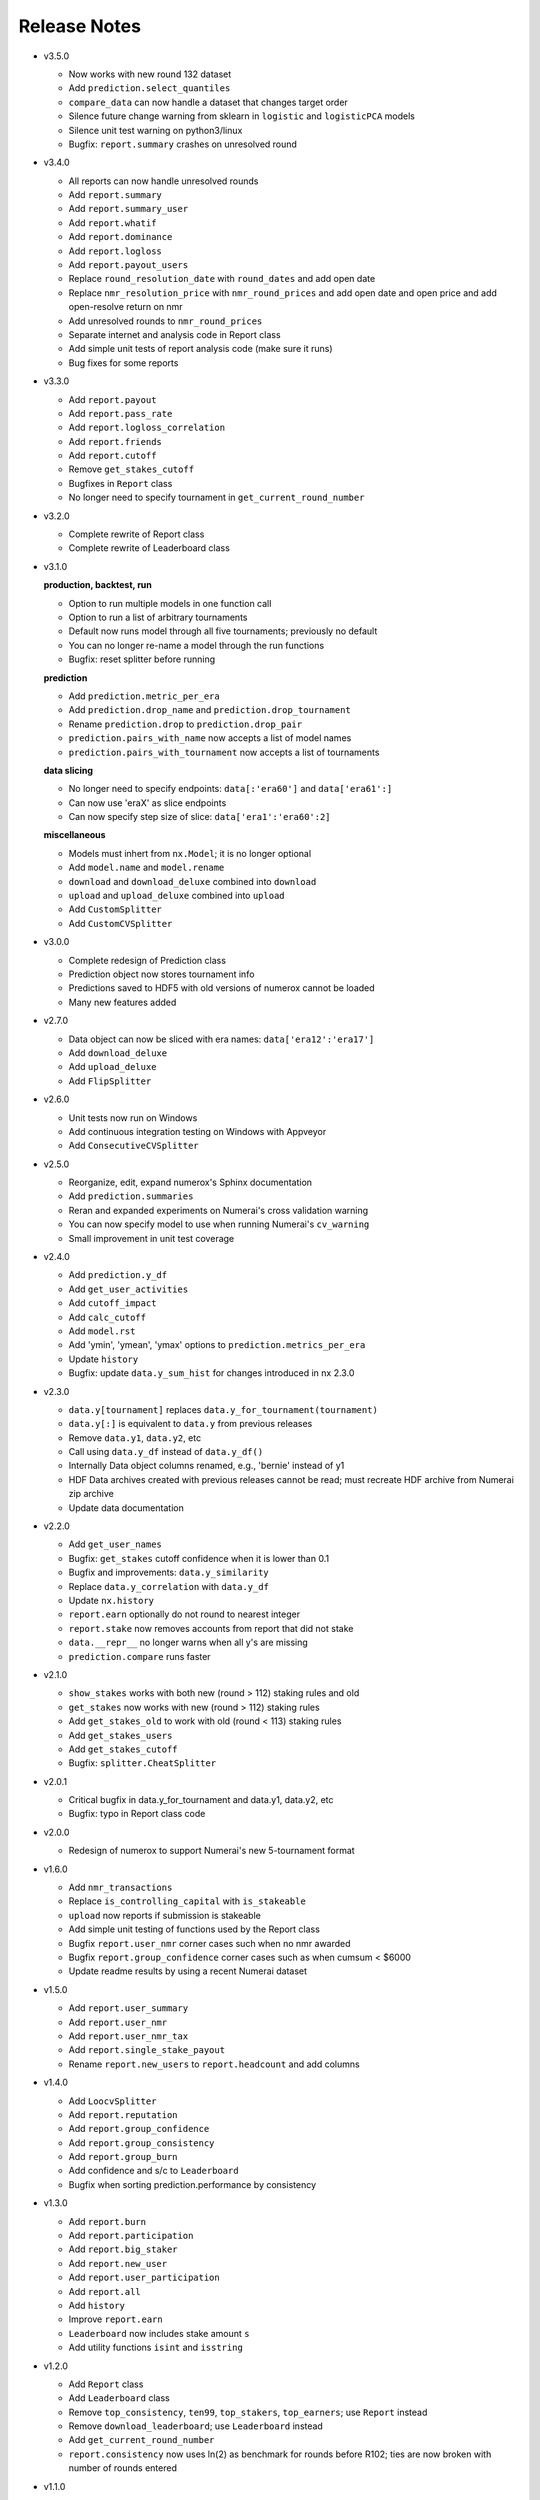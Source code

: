 
=============
Release Notes
=============

- v3.5.0

  * Now works with new round 132 dataset
  * Add ``prediction.select_quantiles``
  * ``compare_data`` can now handle a dataset that changes target order
  * Silence future change warning from sklearn in ``logistic`` and
    ``logisticPCA`` models
  * Silence unit test warning on python3/linux
  * Bugfix: ``report.summary`` crashes on unresolved round

- v3.4.0

  * All reports can now handle unresolved rounds
  * Add ``report.summary``
  * Add ``report.summary_user``
  * Add ``report.whatif``
  * Add ``report.dominance``
  * Add ``report.logloss``
  * Add ``report.payout_users``
  * Replace ``round_resolution_date`` with ``round_dates`` and add open date
  * Replace ``nmr_resolution_price`` with ``nmr_round_prices`` and add open
    date and open price and add open-resolve return on nmr
  * Add unresolved rounds to ``nmr_round_prices``
  * Separate internet and analysis code in Report class
  * Add simple unit tests of report analysis code (make sure it runs)
  * Bug fixes for some reports

- v3.3.0

  * Add ``report.payout``
  * Add ``report.pass_rate``
  * Add ``report.logloss_correlation``
  * Add ``report.friends``
  * Add ``report.cutoff``
  * Remove ``get_stakes_cutoff``
  * Bugfixes in ``Report`` class
  * No longer need to specify tournament in ``get_current_round_number``

- v3.2.0

  * Complete rewrite of Report class
  * Complete rewrite of Leaderboard class

- v3.1.0

  **production, backtest, run**

  * Option to run multiple models in one function call
  * Option to run a list of arbitrary tournaments
  * Default now runs model through all five tournaments; previously no default
  * You can no longer re-name a model through the run functions
  * Bugfix: reset splitter before running

  **prediction**

  * Add ``prediction.metric_per_era``
  * Add ``prediction.drop_name`` and ``prediction.drop_tournament``
  * Rename ``prediction.drop`` to ``prediction.drop_pair``
  * ``prediction.pairs_with_name`` now accepts a list of model names
  * ``prediction.pairs_with_tournament`` now accepts a list of tournaments

  **data slicing**

  * No longer need to specify endpoints: ``data[:'era60']`` and ``data['era61':]``
  * Can now use 'eraX' as slice endpoints
  * Can now specify step size of slice: ``data['era1':'era60':2]``

  **miscellaneous**

  * Models must inhert from ``nx.Model``; it is no longer optional
  * Add ``model.name`` and ``model.rename``
  * ``download`` and ``download_deluxe`` combined into ``download``
  * ``upload`` and ``upload_deluxe`` combined into ``upload``
  * Add ``CustomSplitter``
  * Add ``CustomCVSplitter``

- v3.0.0

  * Complete redesign of Prediction class
  * Prediction object now stores tournament info
  * Predictions saved to HDF5 with old versions of numerox cannot be loaded
  * Many new features added

- v2.7.0

  * Data object can now be sliced with era names: ``data['era12':'era17']``
  * Add ``download_deluxe``
  * Add ``upload_deluxe``
  * Add ``FlipSplitter``

- v2.6.0

  * Unit tests now run on Windows
  * Add continuous integration testing on Windows with Appveyor
  * Add ``ConsecutiveCVSplitter``

- v2.5.0

  * Reorganize, edit, expand numerox's Sphinx documentation
  * Add ``prediction.summaries``
  * Reran and expanded experiments on Numerai's cross validation warning
  * You can now specify model to use when running Numerai's ``cv_warning``
  * Small improvement in unit test coverage

- v2.4.0

  * Add ``prediction.y_df``
  * Add ``get_user_activities``
  * Add ``cutoff_impact``
  * Add ``calc_cutoff``
  * Add ``model.rst``
  * Add 'ymin', 'ymean', 'ymax' options to ``prediction.metrics_per_era``
  * Update ``history``
  * Bugfix: update ``data.y_sum_hist`` for changes introduced in nx 2.3.0

- v2.3.0

  * ``data.y[tournament]`` replaces ``data.y_for_tournament(tournament)``
  * ``data.y[:]`` is equivalent to ``data.y`` from previous releases
  * Remove ``data.y1``, ``data.y2``, etc
  * Call using ``data.y_df`` instead of ``data.y_df()``
  * Internally Data object columns renamed, e.g., 'bernie' instead of y1
  * HDF Data archives created with previous releases cannot be read;
    must recreate HDF archive from Numerai zip archive
  * Update data documentation

- v2.2.0

  * Add ``get_user_names``
  * Bugfix: ``get_stakes`` cutoff confidence when it is lower than 0.1
  * Bugfix and improvements: ``data.y_similarity``
  * Replace ``data.y_correlation`` with ``data.y_df``
  * Update ``nx.history``
  * ``report.earn`` optionally do not round to nearest integer
  * ``report.stake`` now removes accounts from report that did not stake
  * ``data.__repr__`` no longer warns when all y's are missing
  * ``prediction.compare`` runs faster

- v2.1.0

  * ``show_stakes`` works with both new (round > 112) staking rules and old
  * ``get_stakes`` now works with new (round > 112) staking rules
  * Add ``get_stakes_old`` to work with old (round < 113) staking rules
  * Add ``get_stakes_users``
  * Add ``get_stakes_cutoff``
  * Bugfix: ``splitter.CheatSplitter``

- v2.0.1

  * Critical bugfix in data.y_for_tournament and data.y1, data.y2, etc
  * Bugfix: typo in Report class code

- v2.0.0

  * Redesign of numerox to support Numerai's new 5-tournament format

- v1.6.0

  * Add ``nmr_transactions``
  * Replace ``is_controlling_capital`` with ``is_stakeable``
  * ``upload`` now reports if submission is stakeable
  * Add simple unit testing of functions used by the Report class
  * Bugfix ``report.user_nmr`` corner cases such when no nmr awarded
  * Bugfix ``report.group_confidence`` corner cases such as when cumsum < $6000
  * Update readme results by using a recent Numerai dataset

- v1.5.0

  * Add ``report.user_summary``
  * Add ``report.user_nmr``
  * Add ``report.user_nmr_tax``
  * Add ``report.single_stake_payout``
  * Rename ``report.new_users`` to ``report.headcount`` and add columns

- v1.4.0

  * Add ``LoocvSplitter``
  * Add ``report.reputation``
  * Add ``report.group_confidence``
  * Add ``report.group_consistency``
  * Add ``report.group_burn``
  * Add confidence and s/c to ``Leaderboard``
  * Bugfix when sorting prediction.performance by consistency

- v1.3.0

  * Add ``report.burn``
  * Add ``report.participation``
  * Add ``report.big_staker``
  * Add ``report.new_user``
  * Add ``report.user_participation``
  * Add ``report.all``
  * Add ``history``
  * Improve ``report.earn``
  * ``Leaderboard`` now includes stake amount ``s``
  * Add utility functions ``isint`` and ``isstring``

- v1.2.0

  * Add ``Report`` class
  * Add ``Leaderboard`` class
  * Remove ``top_consistency``, ``ten99``, ``top_stakers``, ``top_earners``;
    use ``Report`` instead
  * Remove ``download_leaderboard``; use ``Leaderboard`` instead
  * Add ``get_current_round_number``
  * ``report.consistency`` now uses ln(2) as benchmark for rounds before R102;
    ties are now broken with number of rounds entered

- v1.1.0

  * Add ``load_example_predictions``
  * Add ``prediction.hash``
  * ``prediction.check`` now checks for correlation to example predictions,
    maximum absolution Z score, minimum and maximum values
  * ``example_predictions`` model now rounds to 5 decimal places
  * SciPy is now a primary dependency of numerox (not just through sklearn)

- v1.0.0

  * Add support for tournament number; defaults to current tournament #1
  * NumerAPI 0.9.0 is required
  * ``is_controlling_capital`` 58% consistency now required

- v0.9.0

  * Change log loss benchmark to 0.693 from ln(2)
  * Add the model used by Numerai to generate example_predictions.csv
  * Add ``top_consistency``
  * Add live logloss to ``download_leaderboard``
  * ``top_stakers`` now returns a dataframe
  * Use Python's decimal.Decimal to avoid staking confidence rounding errors
  * Add 'logloss_pass' and 'length' to ``prediction.metrics_per_era``
  * Add requirements.txt (thanks dhj-io)

- v0.8.0

  * ``show_stakes``: refactor, reformat output, add more options
  * ``get_stakes``: refactor, reformat output, add more options
  * Rename ``download_earnings`` to ``download_leaderboard``
  * Add ``load_prediction_csv``
  * ``tournament_number`` input variable renamed ``round_number``
  * Can now handle nmr winnings in the staking tournament: ``ten99``,
    ``top_stakers``, ``top_earners``, ``download_leaderboard``

- v0.7.0

  * Add ``top_earners``
  * Add ``round_resolution_date``
  * Add ``nmr_resolution_price`` and get prices from coinmarketcap
  * Add ``year_to_tournament_range``
  * Add more options to ``top_stakers``
  * Remove ``nmr_price`` which hard coded prices
  * ``round_number`` input variable renamed ``tournament_number``

- v0.6.0

  * Add ``ten99``
  * Add ``top_stakers``
  * Add ``download_earnings``
  * Add ``nmr_at_addr``
  * Add ``token_price_data``
  * Add ``historical_price``

- v0.5.0

  * Add ``compare_data``
  * Add ``show_stakes`` example
  * ``prediction.save`` now has an append mode
  * ``prediction.performance`` now returns a dataframe
  * ``prediction.dominance`` now returns a dataframe
  * ``prediction.summary`` now returns a dataframe
  * Remove ``prediction.performance_df``
  * Remove ``prediction.dominance_df``
  * Remove ``prediction.summary_df``
  * ``prediction.performance`` keyword changed from cols to columns
  * More prediction methods can now handle empty predictions

- v0.4.0

  * Numerox requires NumerAPI 0.8.1
  * Add ``merge_predictions``
  * Add ``prediction.check``
  * Add more columns to ``prediction.originality``
  * Add optional choice of columns in ``prediction.performance_df``
  * Column name changed to 'concord' in ``concordance`` function
  * Add example comparing performance of a single change across models
  * Add ``data.y_to_nan``
  * Bugfix: prediction.__repr__ sometimes showed wrong fraction of missing y
  * Bugfix: merging predictions with same name but different ids may fail
  * More unit tests

- v0.3.1

  * Unit test coverage 89%, up from 65%
  * Improve reporting of ``upload`` status
  * Add ``testing.HiddenPrints``
  * Bug fix: checking for equality of empty Predictions crashes
  * ``get_stakes`` informative error message when round_number < 61
  * More unit tests

- v0.3.0

  * Add ``upload`` to make submissions
  * ``download`` is the new name for ``download_dataset``
  * Add ``prediction.compare``
  * Add ``prediction.loc`` for indexing by Numerai row ids
  * Add ``prediction.rename``
  * Add ``prediction.drop``
  * ``prediction.concordance`` 3x faster when prediction contains 10 names
  * ``prediction.concordance`` now sorts by concordance
  * ``prediction.merge`` is no longer an inplace operation
  * ``prediction.merge_arrays`` is no longer an inplace operation
  * No longer take ``name`` as input: ``prediction.to_csv``,
    ``prediction.summary``, ``prediction.summary_df``
  * Remove ``model.hash``
  * Examples can now be run after installation: nx.examples.run_all_examples()
  * Redo compare_models example
  * Make more use of numerapi
  * Python package requests is no longer a dependency
  * Rewrite ``testing.micro_prediction`` for better unit testing
  * More unit tests

- v0.2.0

  * This release makes a large change to the numerox API
  * There are now 3 main classes instead of 4
  * The Report class has been merged into the Prediction class
  * The Prediction class can now hold the predictions from multiple models
  * New features have been added to the Prediction class

- v0.1.2

  * Numerox now uses (and requires) NumerAPI
  * Add file overwrite protection option to ``download_dataset``
  * Beware: ``download_dataset`` will now raise by default if file exists
  * Add ``report.__setitem__``
  * Add ``report.__contains__``
  * Add ``data.loc`` for indexing by Numerai row ids
  * Add ``report.originality``
  * Add report indexing (``report.__getitem__``)
  * More unit tests

- v0.1.1

  * Complete rewrite of all performance metrics
  * Add ``metrics_per_model``
  * Add ``report.dominance``
  * Add ``report.dominance_df``
  * Add ``prediction.performance_df``
  * Add ``mlpc`` model
  * Remove ``xgboost`` model to remove optional xgboost dependency
  * Rewrite examples of comparing performance of multiple models
  * More unit tests

- v0.1.0

  * Add ``report.correlation``
  * Add ``prediction.consistency``
  * Add ``prediction.metrics_per_era``
  * Can now specify which metrics to calculate in ``metrics_per_era``
  * Add sort_by to ``show_stakes``
  * Add ``prediction.yhatnew``
  * Add ``xgboost`` model
  * Add ``randomforest`` model
  * Add ``logisticPCA`` model
  * Models at top level: ``nx.extatrees`` instead of nx.model.extratrees, etc
  * ``logistic`` model now uses less regularization by default
  * Bugfix: display model name correctly when parameter dictionary is empty
  * More unit tests

- v0.0.9

  * Add ability to work with new (round 85) Numerai datasets
  * Update ``play_data`` with new numerai dataset
  * ``run`` now hides from your model the y you are trying to predict
  * Cumsum in ``show_stakes`` and ``get_stakes`` now dollars above you
  * ``model.hash`` combined hash of data, model name, and model parameters
  * Gentle refactor of splitters to reuse code
  * Bugfix: crash when balancing already balanced data
  * More unit tests

- v0.0.8

  * Add ``show_stakes``
  * Add ``get_stakes``
  * ``data.xnew`` is 3 times faster
  * ``data.column_list(x_only=False)`` replaces _column_list and _x_names
  * Example of Numerai's cross validation warning (hold out eras not rows)
  * Bugfix: ``data.xnew`` output didn't use contiguous memory

- v0.0.7

  * Add ``data.balance``
  * Add ``data.subsample``
  * Add ``data.hash``
  * Add ``IgnoreEraCVSplitter``
  * Add ``dataset_url`` function
  * All splitters now use a single base class
  * Add ``download_data_object`` to avoid hard coding path in examples
  * ``play_data`` is now ``data.y`` balanced
  * Rewrote ``update_play_data``
  * More unit tests

- v0.0.6

  * Add ``concordance``
  * New Runner class can run multiple models through a single data splitter
  * Update ``download_dataset`` for recent Numerai API change
  * Add ``RollSplitter`` roll forward fit-predict splits from consecutive eras
  * Add another verbosity level to ``run`` (verbosity=3)
  * Use ``play_data`` instead of numerai server or hard coding my local path
  * Bugfix: in v0.0.5 CVSplitter ran only a single cross validation fold
  * More unit tests

- v0.0.5

  * Data splitters can now be reused to run more than one model
  * To reuse a splitter, reset it: ``splitter.reset()``
  * All splitters renamed; e.g. ``cheat_splitter`` is now ``CheatSplitter``
  * Splitters are now iterator classes instead of generator functions
  * ``data.ids`` returns numpy string array copy instead of object array view
  * More unit tests

- v0.0.4

  * Add ``data.pca``
  * Add examples of transforming features
  * You can now change the number of features with ``data.xnew``
  * ``data.xnew`` is the new name of ``data.replace_x``
  * ``shares_memory`` can now check datas with different number of x columns
  * More unit tests

- v0.0.3

  * Add examples
  * Add iterator ``data.era_iter``
  * Add iterator ``data.region_iter``
  * ``prediction.ids`` and ``prediction.yhat`` are now views instead of copies
  * Remove appveyor so that unit tests can use Python's tempfile
  * Bugfix: ``prediction.copy`` was not copying the index
  * Bugfix: mistakes in two unit tests meant they could never fail
  * More unit tests

- v0.0.2

  * ``data.x`` and ``data.y`` now return fast views instead of slow copies
  * era and region stored internally as floats
  * HDF5 datasets created with v0.0.1 cannot be loaded with v0.0.2

- v0.0.1

  * Preview release of numerox

